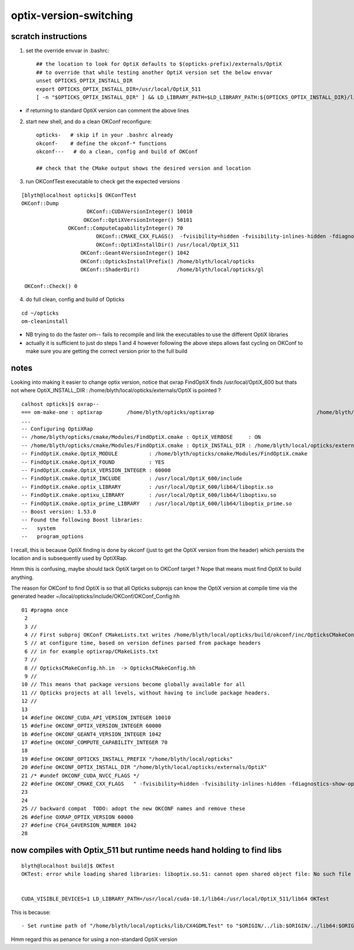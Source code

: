 optix-version-switching
===========================

scratch instructions
------------------------


1. set the override envvar in .bashrc:: 

    ## the location to look for OptiX defaults to $(opticks-prefix)/externals/OptiX
    ## to override that while testing another OptiX version set the below envvar 
    unset OPTICKS_OPTIX_INSTALL_DIR
    export OPTICKS_OPTIX_INSTALL_DIR=/usr/local/OptiX_511   
    [ -n "$OPTICKS_OPTIX_INSTALL_DIR" ] && LD_LIBRARY_PATH=$LD_LIBRARY_PATH:${OPTICKS_OPTIX_INSTALL_DIR}/lib64

* if returning to standard OptiX version can comment the above lines  


2. start new shell, and do a clean OKConf reconfigure::

    opticks-   # skip if in your .bashrc already 
    okconf-    # define the okconf-* functions
    okconf---   # do a clean, config and build of OKConf 

    ## check that the CMake output shows the desired version and location


3. run OKConfTest executable to check get the expected versions 

::

    [blyth@localhost opticks]$ OKConfTest
    OKConf::Dump
                         OKConf::CUDAVersionInteger() 10010
                        OKConf::OptiXVersionInteger() 50101
                   OKConf::ComputeCapabilityInteger() 70
                            OKConf::CMAKE_CXX_FLAGS()  -fvisibility=hidden -fvisibility-inlines-hidden -fdiagnostics-show-option -Wall -Wno-unused-function -Wno-comment -Wno-deprecated -Wno-shadow
                            OKConf::OptiXInstallDir() /usr/local/OptiX_511
                       OKConf::Geant4VersionInteger() 1042
                       OKConf::OpticksInstallPrefix() /home/blyth/local/opticks
                       OKConf::ShaderDir()            /home/blyth/local/opticks/gl

     OKConf::Check() 0


4. do full clean, config and build of Opticks

::

    cd ~/opticks
    om-cleaninstall


* NB trying to do the faster om-- fails to recompile and link the executables 
  to use the different OptiX libraries

* actually it is sufficient to just do steps 1 and 4 
  however following the above steps allows fast cycling on OKConf to make sure 
  you are getting the correct version prior to the full build



notes
----------

Looking into making it easier to change optix version, notice 
that oxrap FindOptiX finds /usr/local/OptiX_600 but thats
not where OptiX_INSTALL_DIR : /home/blyth/local/opticks/externals/OptiX 
is pointed ?

::

    calhost opticks]$ oxrap--
    === om-make-one : optixrap        /home/blyth/opticks/optixrap                                 /home/blyth/local/opticks/build/optixrap                     
    ...
    -- Configuring OptiXRap
    -- /home/blyth/opticks/cmake/Modules/FindOptiX.cmake : OptiX_VERBOSE     : ON 
    -- /home/blyth/opticks/cmake/Modules/FindOptiX.cmake : OptiX_INSTALL_DIR : /home/blyth/local/opticks/externals/OptiX 
    -- FindOptiX.cmake.OptiX_MODULE          : /home/blyth/opticks/cmake/Modules/FindOptiX.cmake
    -- FindOptiX.cmake.OptiX_FOUND           : YES
    -- FindOptiX.cmake.OptiX_VERSION_INTEGER : 60000
    -- FindOptiX.cmake.OptiX_INCLUDE         : /usr/local/OptiX_600/include
    -- FindOptiX.cmake.optix_LIBRARY         : /usr/local/OptiX_600/lib64/liboptix.so
    -- FindOptiX.cmake.optixu_LIBRARY        : /usr/local/OptiX_600/lib64/liboptixu.so
    -- FindOptiX.cmake.optix_prime_LIBRARY   : /usr/local/OptiX_600/lib64/liboptix_prime.so
    -- Boost version: 1.53.0
    -- Found the following Boost libraries:
    --   system
    --   program_options


I recall, this is because OptiX finding is done by okconf (just to get the OptiX version from the 
header) which persists the location and is subsequently used by OptiXRap.   

Hmm this is confusing, maybe should tack OptiX target on to OKConf target ? Nope that means 
must find OptiX to build anything.

The reason for OKConf to find OptiX is so that all Opticks subprojs can know the
OptiX version at compile time via the generated header ~/local/opticks/include/OKConf/OKConf_Config.hh

::

     01 #pragma once
      2 
      3 //
      4 // First subproj OKConf CMakeLists.txt writes /home/blyth/local/opticks/build/okconf/inc/OpticksCMakeConfig.hh 
      5 // at configure time, based on version defines parsed from package headers 
      6 // in for example optixrap/CMakeLists.txt
      7 //
      8 // OpticksCMakeConfig.hh.in  -> OpticksCMakeConfig.hh 
      9 //
     10 // This means that package versions become globally available for all 
     11 // Opticks projects at all levels, without having to include package headers.
     12 //
     13 
     14 #define OKCONF_CUDA_API_VERSION_INTEGER 10010
     15 #define OKCONF_OPTIX_VERSION_INTEGER 60000
     16 #define OKCONF_GEANT4_VERSION_INTEGER 1042
     17 #define OKCONF_COMPUTE_CAPABILITY_INTEGER 70
     18 
     19 #define OKCONF_OPTICKS_INSTALL_PREFIX "/home/blyth/local/opticks"
     20 #define OKCONF_OPTIX_INSTALL_DIR "/home/blyth/local/opticks/externals/OptiX"
     21 /* #undef OKCONF_CUDA_NVCC_FLAGS */
     22 #define OKCONF_CMAKE_CXX_FLAGS   " -fvisibility=hidden -fvisibility-inlines-hidden -fdiagnostics-show-option -Wall -Wno-unused-function -Wno-comment -Wno-deprecated -Wno-shadow"
     23 
     24 
     25 // backward compat  TODO: adopt the new OKCONF names and remove these
     26 #define OXRAP_OPTIX_VERSION 60000
     27 #define CFG4_G4VERSION_NUMBER 1042
     28 




now compiles with Optix_511 but runtime needs hand holding to find libs
---------------------------------------------------------------------------

::

   blyth@localhost build]$ OKTest 
   OKTest: error while loading shared libraries: liboptix.so.51: cannot open shared object file: No such file or directory


   CUDA_VISIBLE_DEVICES=1 LD_LIBRARY_PATH=/usr/local/cuda-10.1/lib64:/usr/local/OptiX_511/lib64 OKTest


This is because::

    - Set runtime path of "/home/blyth/local/opticks/lib/CX4GDMLTest" to "$ORIGIN/../lib:$ORIGIN/../lib64:$ORIGIN/../externals/lib:$ORIGIN/../externals/lib64:$ORIGIN/../externals/OptiX/lib64"


Hmm regard this as penance for using a non-standard OptiX version 







